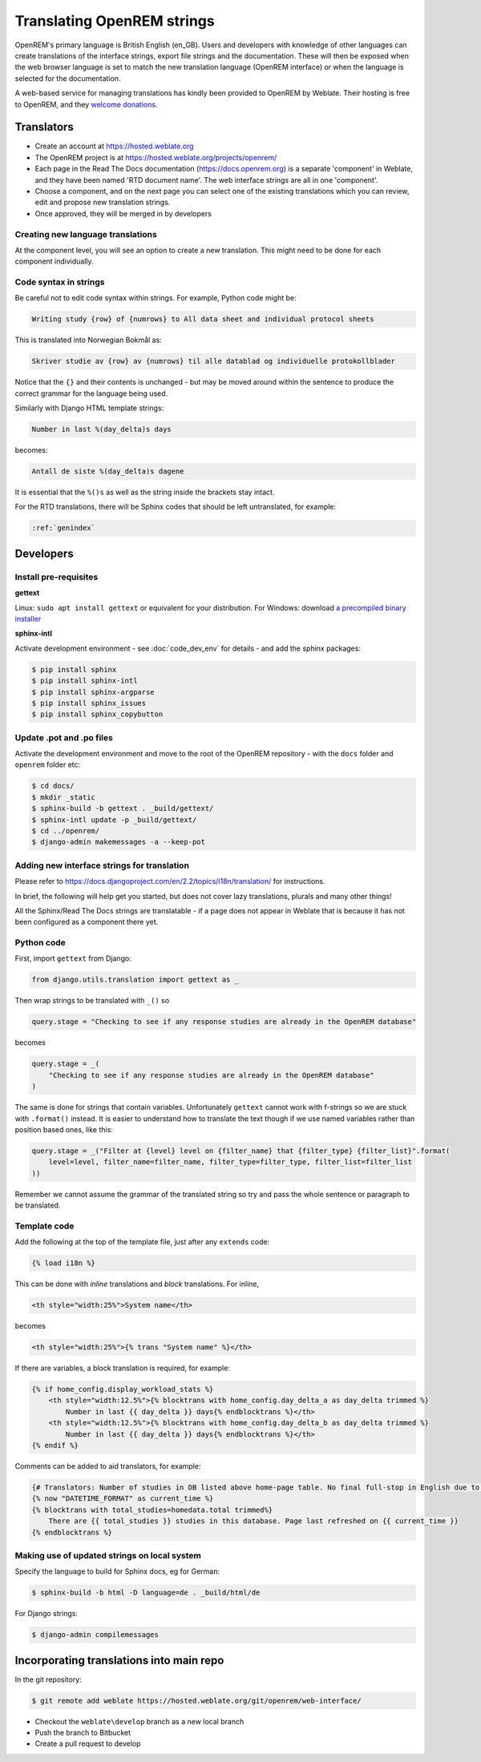 ***************************
Translating OpenREM strings
***************************

OpenREM's primary language is British English (en_GB). Users and developers with knowledge
of other languages can create translations of the interface strings, export file strings
and the documentation. These will then be exposed when the web browser language is set to
match the new translation language (OpenREM interface) or when the language is selected
for the documentation.

A web-based service for managing translations has kindly been provided to OpenREM by Weblate. Their hosting is free
to OpenREM, and they `welcome donations <https://weblate.org/en-gb/donate/>`_.

Translators
===========

* Create an account at https://hosted.weblate.org
* The OpenREM project is at https://hosted.weblate.org/projects/openrem/
* Each page in the Read The Docs documentation (https://docs.openrem.org) is a separate 'component' in Weblate, and they
  have been named 'RTD document name'. The web interface strings are all in one 'component'.
* Choose a component, and on the next page you can select one of the existing translations which you can review, edit
  and propose new translation strings.
* Once approved, they will be merged in by developers

Creating new language translations
----------------------------------

At the component level, you will see an option to create a new translation. This might need to be done for each
component individually.

Code syntax in strings
----------------------

Be careful not to edit code syntax within strings. For example, Python code might be:

.. code-block:: none

    Writing study {row} of {numrows} to All data sheet and individual protocol sheets

This is translated into Norwegian Bokmål as:

.. code-block:: none

    Skriver studie av {row} av {numrows} til alle datablad og individuelle protokollblader

Notice that the ``{}`` and their contents is unchanged - but may be moved around within the sentence to produce the
correct grammar for the language being used.

Similarly with Django HTML template strings:

.. code-block:: none

    Number in last %(day_delta)s days

becomes:

.. code-block:: none

    Antall de siste %(day_delta)s dagene

It is essential that the ``%()s`` as well as the string inside the brackets stay intact.

For the RTD translations, there will be Sphinx codes that should be left untranslated, for example:

.. code-block:: none

    :ref:`genindex`


Developers
==========

Install pre-requisites
----------------------

**gettext**

Linux: ``sudo apt install gettext`` or equivalent for your distribution. For Windows: download
`a precompiled binary installer <https://mlocati.github.io/articles/gettext-iconv-windows.html>`_

**sphinx-intl**

Activate development environment - see :doc:`code_dev_env` for details - and add the sphinx packages:

.. code-block:: console

    $ pip install sphinx
    $ pip install sphinx-intl
    $ pip install sphinx-argparse
    $ pip install sphinx_issues
    $ pip install sphinx_copybutton

Update .pot and .po files
-------------------------

Activate the development environment and move to the root of the OpenREM repository - with the ``docs`` folder and
``openrem`` folder etc:

.. code-block:: console

    $ cd docs/
    $ mkdir _static
    $ sphinx-build -b gettext . _build/gettext/
    $ sphinx-intl update -p _build/gettext/
    $ cd ../openrem/
    $ django-admin makemessages -a --keep-pot


Adding new interface strings for translation
--------------------------------------------

Please refer to https://docs.djangoproject.com/en/2.2/topics/i18n/translation/ for instructions.

In brief, the following will help get you started, but does not cover lazy translations, plurals and many other things!

All the Sphinx/Read The Docs strings are translatable - if a page does not appear in Weblate that is because it has
not been configured as a component there yet.

Python code
-----------

First, import ``gettext`` from Django:

.. code-block:: python

    from django.utils.translation import gettext as _

Then wrap strings to be translated with ``_()`` so

.. code-block:: python

    query.stage = "Checking to see if any response studies are already in the OpenREM database"

becomes

.. code-block:: python

    query.stage = _(
        "Checking to see if any response studies are already in the OpenREM database"
    )

The same is done for strings that contain variables. Unfortunately ``gettext`` cannot work with f-strings so we are
stuck with ``.format()`` instead. It is easier to understand how to translate the text though if we use named variables
rather than position based ones, like this:

.. code-block:: python

    query.stage = _("Filter at {level} level on {filter_name} that {filter_type} {filter_list}".format(
        level=level, filter_name=filter_name, filter_type=filter_type, filter_list=filter_list
    ))

Remember we cannot assume the grammar of the translated string so try and pass the whole sentence or paragraph to be
translated.

Template code
-------------

Add the following at the top of the template file, just after any ``extends`` code:

.. code-block:: html

    {% load i18n %}

This can be done with *inline* translations and *block* translations. For inline,

.. code-block:: html

    <th style="width:25%">System name</th>

becomes

.. code-block:: html

    <th style="width:25%">{% trans "System name" %}</th>

If there are variables, a block translation is required, for example:

.. code-block:: html

    {% if home_config.display_workload_stats %}
        <th style="width:12.5%">{% blocktrans with home_config.day_delta_a as day_delta trimmed %}
            Number in last {{ day_delta }} days{% endblocktrans %}</th>
        <th style="width:12.5%">{% blocktrans with home_config.day_delta_b as day_delta trimmed %}
            Number in last {{ day_delta }} days{% endblocktrans %}</th>
    {% endif %}

Comments can be added to aid translators, for example:

.. code-block:: html

    {# Translators: Number of studies in DB listed above home-page table. No final full-stop in English due to a.m./p.m. #}
    {% now "DATETIME_FORMAT" as current_time %}
    {% blocktrans with total_studies=homedata.total trimmed%}
        There are {{ total_studies }} studies in this database. Page last refreshed on {{ current_time }}
    {% endblocktrans %}


Making use of updated strings on local system
---------------------------------------------

Specify the language to build for Sphinx docs, eg for German:

.. code-block:: console

    $ sphinx-build -b html -D language=de . _build/html/de

For Django strings:

.. code-block:: console

    $ django-admin compilemessages


Incorporating translations into main repo
=========================================

In the git repository:

.. code-block::

    $ git remote add weblate https://hosted.weblate.org/git/openrem/web-interface/

* Checkout the ``weblate\develop`` branch as a new local branch
* Push the branch to Bitbucket
* Create a pull request to develop


